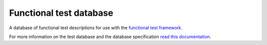 
========================
Functional test database
========================

A database of functional test descriptions for use with the `functional test framework <https://github.com/OpenCMISS/functional_test_framework>`_.

For more information on the test database and the database specification `read this documentation <https://github.com/OpenCMISS/functional_test_framework/blob/develop/docs/index.rst>`_.
